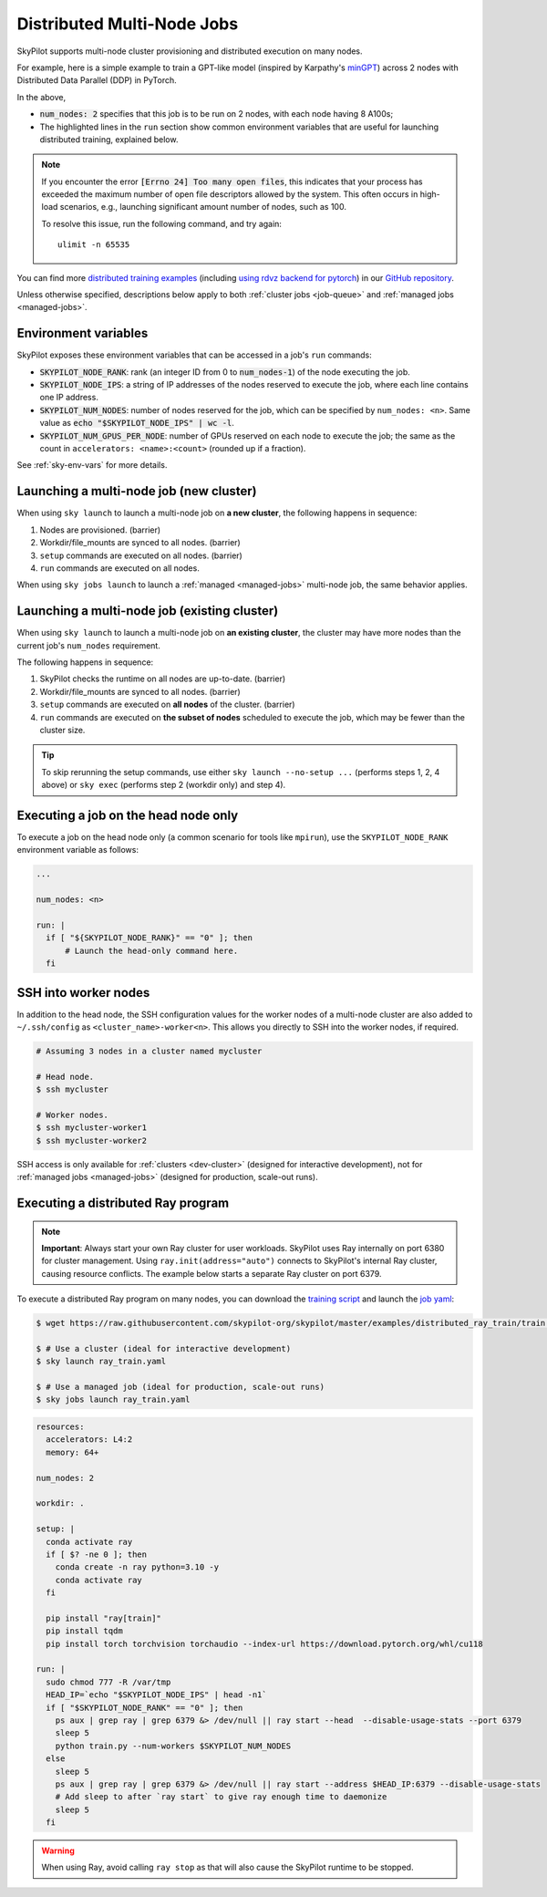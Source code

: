 .. _dist-jobs:

Distributed Multi-Node Jobs
================================================

SkyPilot supports multi-node cluster
provisioning and distributed execution on many nodes.

For example, here is a simple example to train a GPT-like model (inspired by Karpathy's `minGPT <https://github.com/karpathy/minGPT>`_) across 2 nodes with Distributed Data Parallel (DDP) in PyTorch.

.. code-block:: yaml
  :emphasize-lines: 6,19,23-24,26

  name: minGPT-ddp

  resources:
      accelerators: A100:8

  num_nodes: 2

  setup: |
      git clone --depth 1 https://github.com/pytorch/examples || true
      cd examples
      git filter-branch --prune-empty --subdirectory-filter distributed/minGPT-ddp
      # SkyPilot's default image on AWS/GCP has CUDA 11.6 (Azure 11.5).
      uv venv --python 3.10
      source .venv/bin/activate
      uv pip install -r requirements.txt "numpy<2" "torch==1.12.1+cu113" --extra-index-url https://download.pytorch.org/whl/cu113

  run: |
      cd examples
      source .venv/bin/activate
      cd mingpt
      export LOGLEVEL=INFO

      MASTER_ADDR=$(echo "$SKYPILOT_NODE_IPS" | head -n1)
      echo "Starting distributed training, head node: $MASTER_ADDR"

      torchrun \
      --nnodes=$SKYPILOT_NUM_NODES \
      --nproc_per_node=$SKYPILOT_NUM_GPUS_PER_NODE \
      --master_addr=$MASTER_ADDR \
      --node_rank=${SKYPILOT_NODE_RANK} \
      --master_port=8008 \
      main.py


In the above,

- :code:`num_nodes: 2` specifies that this job is to be run on 2 nodes, with each node having 8 A100s;
- The highlighted lines in the ``run`` section show common environment variables that are useful for launching distributed training, explained below.

.. note::

    If you encounter the error :code:`[Errno 24] Too many open files`, this indicates that your process has exceeded the maximum number of open file descriptors allowed by the system. This often occurs in high-load scenarios, e.g., launching significant amount number of nodes, such as 100.

    To resolve this issue, run the following command, and try again:

    ::

        ulimit -n 65535

You can find more `distributed training examples <https://github.com/skypilot-org/skypilot/tree/master/examples/distributed-pytorch>`_ (including `using rdvz backend for pytorch <https://github.com/skypilot-org/skypilot/blob/master/examples/distributed-pytorch/train-rdzv.yaml>`_) in our `GitHub repository <https://github.com/skypilot-org/skypilot/tree/master/examples>`_.

Unless otherwise specified, descriptions below apply to both :ref:`cluster jobs <job-queue>` and :ref:`managed jobs <managed-jobs>`.

Environment variables
-----------------------------------------

SkyPilot exposes these environment variables that can be accessed in a job's ``run`` commands:

- :code:`SKYPILOT_NODE_RANK`: rank (an integer ID from 0 to :code:`num_nodes-1`) of
  the node executing the job.
- :code:`SKYPILOT_NODE_IPS`: a string of IP addresses of the nodes reserved to execute
  the job, where each line contains one IP address.
- :code:`SKYPILOT_NUM_NODES`: number of nodes reserved for the job, which can be specified by ``num_nodes: <n>``. Same value as :code:`echo "$SKYPILOT_NODE_IPS" | wc -l`.
- :code:`SKYPILOT_NUM_GPUS_PER_NODE`: number of GPUs reserved on each node to execute the
  job; the same as the count in ``accelerators: <name>:<count>`` (rounded up if a fraction).

See :ref:`sky-env-vars` for more details.

Launching a multi-node job (new cluster)
-------------------------------------------------

When using ``sky launch`` to launch a multi-node job on **a new cluster**, the following happens in sequence:

1. Nodes are provisioned. (barrier)
2. Workdir/file_mounts are synced to all nodes. (barrier)
3. ``setup`` commands are executed on all nodes. (barrier)
4. ``run`` commands are executed on all nodes.

When using ``sky jobs launch`` to launch a :ref:`managed <managed-jobs>` multi-node job, the same behavior applies.

Launching a multi-node job (existing cluster)
-------------------------------------------------

When using ``sky launch`` to launch a multi-node job on **an existing cluster**, the cluster may have more nodes than the current job's ``num_nodes`` requirement.

The following happens in sequence:

1. SkyPilot checks the runtime on all nodes are up-to-date. (barrier)
2. Workdir/file_mounts are synced to all nodes. (barrier)
3. ``setup`` commands are executed on **all nodes** of the cluster. (barrier)
4. ``run`` commands are executed on **the subset of nodes** scheduled to execute the job, which may be fewer than the cluster size.

.. tip::

  To skip rerunning the setup commands, use either ``sky launch --no-setup ...``
  (performs steps 1, 2, 4 above) or ``sky exec`` (performs step 2 (workdir only)
  and step 4).

Executing a job on the head node only
--------------------------------------
To execute a job on the head node only (a common scenario for tools like
``mpirun``), use the ``SKYPILOT_NODE_RANK`` environment variable as follows:

.. code-block:: yaml

   ...

   num_nodes: <n>

   run: |
     if [ "${SKYPILOT_NODE_RANK}" == "0" ]; then
         # Launch the head-only command here.
     fi


SSH into worker nodes
---------------------
In addition to the head node, the SSH configuration values for the worker nodes of a multi-node cluster are also added to ``~/.ssh/config`` as ``<cluster_name>-worker<n>``.
This allows you directly to SSH into the worker nodes, if required.

.. code-block:: console

  # Assuming 3 nodes in a cluster named mycluster

  # Head node.
  $ ssh mycluster

  # Worker nodes.
  $ ssh mycluster-worker1
  $ ssh mycluster-worker2

SSH access is only available for :ref:`clusters <dev-cluster>` (designed for interactive development), not for :ref:`managed jobs <managed-jobs>` (designed for production, scale-out runs).

Executing a distributed Ray program
------------------------------------

.. note::

   **Important**: Always start your own Ray cluster for user workloads. SkyPilot uses Ray internally on port 6380 for cluster management. Using ``ray.init(address="auto")`` connects to SkyPilot's internal Ray cluster, causing resource conflicts. The example below starts a separate Ray cluster on port 6379.

To execute a distributed Ray program on many nodes, you can download the `training script <https://github.com/skypilot-org/skypilot/blob/master/examples/distributed_ray_train/train.py>`_ and launch the `job yaml <https://github.com/skypilot-org/skypilot/blob/master/examples/distributed_ray_train/ray_train.yaml>`_:

.. code-block:: console

  $ wget https://raw.githubusercontent.com/skypilot-org/skypilot/master/examples/distributed_ray_train/train.py

  $ # Use a cluster (ideal for interactive development)
  $ sky launch ray_train.yaml

  $ # Use a managed job (ideal for production, scale-out runs)
  $ sky jobs launch ray_train.yaml

.. code-block:: yaml

    resources:
      accelerators: L4:2
      memory: 64+

    num_nodes: 2

    workdir: .

    setup: |
      conda activate ray
      if [ $? -ne 0 ]; then
        conda create -n ray python=3.10 -y
        conda activate ray
      fi

      pip install "ray[train]"
      pip install tqdm
      pip install torch torchvision torchaudio --index-url https://download.pytorch.org/whl/cu118

    run: |
      sudo chmod 777 -R /var/tmp
      HEAD_IP=`echo "$SKYPILOT_NODE_IPS" | head -n1`
      if [ "$SKYPILOT_NODE_RANK" == "0" ]; then
        ps aux | grep ray | grep 6379 &> /dev/null || ray start --head  --disable-usage-stats --port 6379
        sleep 5
        python train.py --num-workers $SKYPILOT_NUM_NODES
      else
        sleep 5
        ps aux | grep ray | grep 6379 &> /dev/null || ray start --address $HEAD_IP:6379 --disable-usage-stats
        # Add sleep to after `ray start` to give ray enough time to daemonize
        sleep 5
      fi

.. warning::

  When using Ray, avoid calling ``ray stop`` as that will also cause the SkyPilot runtime to be stopped.

